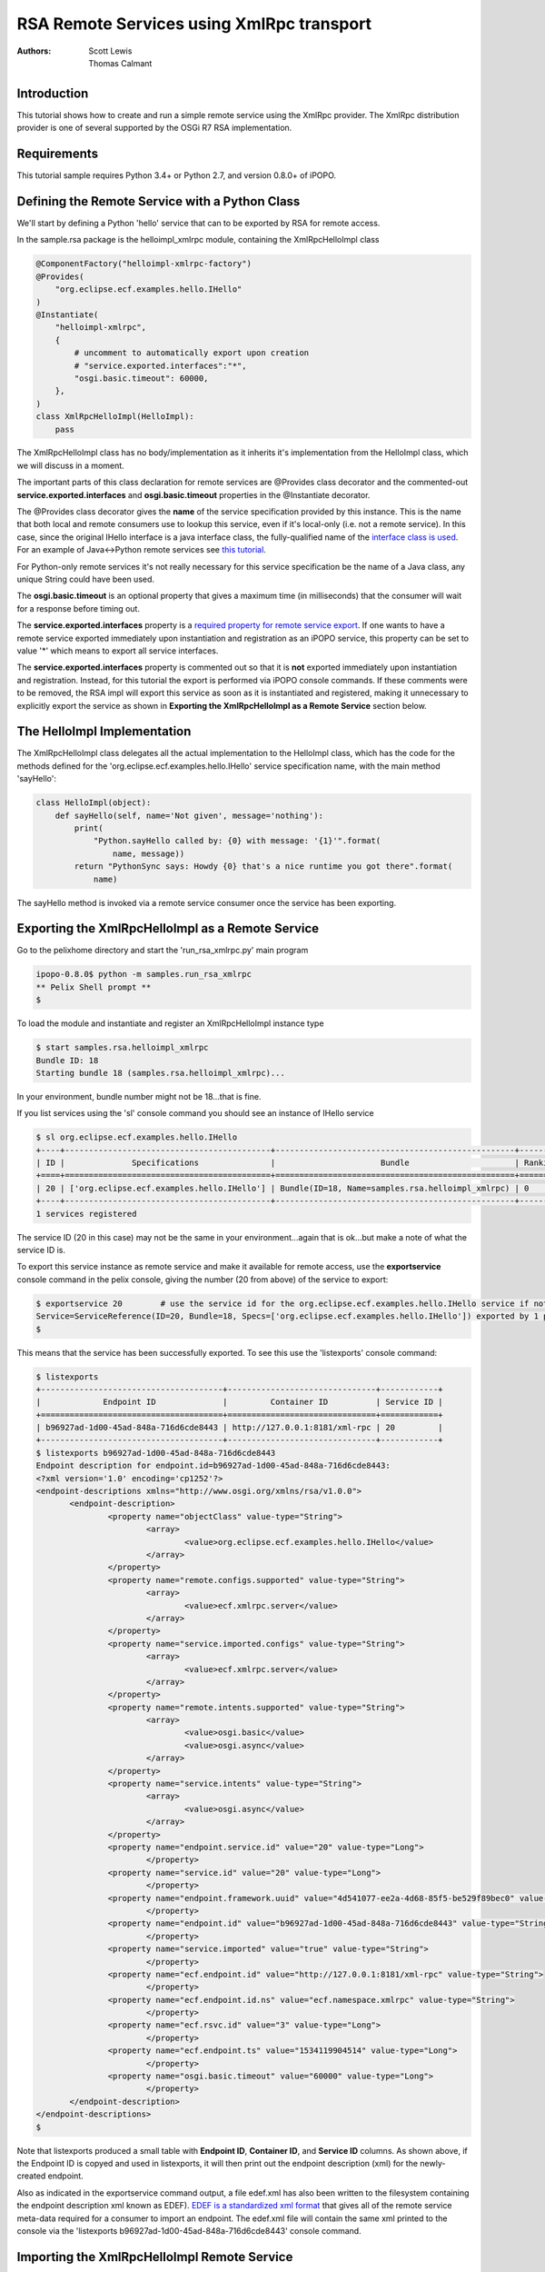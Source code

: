 .. RSA Remote Services using XmlRpc transport

.. _rsa_tutorial:

RSA Remote Services using XmlRpc transport
###############################################

:Authors: Scott Lewis, Thomas Calmant

Introduction
============
This tutorial shows how to create and run a simple remote service using the XmlRpc provider.  The XmlRpc distribution provider is one of several supported by the OSGi R7 RSA implementation.

Requirements
============
This tutorial sample requires Python 3.4+ or Python 2.7, and version 0.8.0+ of iPOPO.

Defining the Remote Service with a Python Class
===============================================

We'll start by defining a Python 'hello' service that can to be exported by RSA for remote access.

In the sample.rsa package is the helloimpl_xmlrpc module, containing the XmlRpcHelloImpl class

.. code-block:: python

   @ComponentFactory("helloimpl-xmlrpc-factory")
   @Provides(
       "org.eclipse.ecf.examples.hello.IHello"
   )     
   @Instantiate(
       "helloimpl-xmlrpc",
       {
           # uncomment to automatically export upon creation
           # "service.exported.interfaces":"*",
           "osgi.basic.timeout": 60000,
       },
   )
   class XmlRpcHelloImpl(HelloImpl):
       pass
    
The XmlRpcHelloImpl class has no body/implementation as it inherits it's implementation from the HelloImpl class, which we will discuss in a moment.

The important parts of this class declaration for remote services are @Provides class decorator and the commented-out **service.exported.interfaces** and **osgi.basic.timeout** properties in the @Instantiate decorator.

The @Provides class decorator gives the **name** of the service specification provided by this instance.   This is the name that both local and remote consumers use to lookup this service, even if it's local-only (i.e. not a remote service).  In this case, since the original IHello interface is a java interface class, the fully-qualified name of the `interface class is used <https://github.com/ECF/Py4j-RemoteServicesProvider/blob/master/examples/org.eclipse.ecf.examples.hello/src/org/eclipse/ecf/examples/hello/IHello.java>`_.   For an example of Java<->Python remote services see `this tutorial <https://github.com/tcalmant/ipopo/blob/rsa-integration/docs/tutorials/rsa_pythonjava.rst>`_.

For Python-only remote services it's not really necessary for this service specification be the name of a Java class, any unique String could have been used.

The **osgi.basic.timeout** is an optional property that gives a maximum time (in milliseconds) that the consumer will wait for a response before timing out.

The **service.exported.interfaces** property is a `required property for remote service export <https://osgi.org/specification/osgi.cmpn/7.0.0/service.remoteservices.html#i1710847>`_.   If one wants to have a remote service exported immediately upon instantiation and registration as an iPOPO service, this property can be set to value '*' which means to export all service interfaces.

The **service.exported.interfaces** property is commented out so that it is **not** exported immediately upon instantiation and registration.   Instead, for this tutorial the export is performed via iPOPO console commands.  If these comments were to be removed, the RSA impl will export this service as soon as it is instantiated and registered, making it unnecessary to explicitly export the service as shown in **Exporting the XmlRpcHelloImpl as a Remote Service** section below.

The HelloImpl Implementation
============================

The XmlRpcHelloImpl class delegates all the actual implementation to the HelloImpl class, which has the code for the methods defined for the 'org.eclipse.ecf.examples.hello.IHello' service specification name, with the main method 'sayHello':

.. code-block:: python

    class HelloImpl(object):
        def sayHello(self, name='Not given', message='nothing'):
            print(
                "Python.sayHello called by: {0} with message: '{1}'".format(
                    name, message))
            return "PythonSync says: Howdy {0} that's a nice runtime you got there".format(
                name)

The sayHello method is invoked via a remote service consumer once the service has been exporting.

Exporting the XmlRpcHelloImpl as a Remote Service
=================================================

Go to the pelixhome directory and start the 'run_rsa_xmlrpc.py' main program

.. code-block:: console

    ipopo-0.8.0$ python -m samples.run_rsa_xmlrpc
    ** Pelix Shell prompt **
    $ 
    
To load the module and instantiate and register an XmlRpcHelloImpl instance type

.. code-block:: console

    $ start samples.rsa.helloimpl_xmlrpc
    Bundle ID: 18
    Starting bundle 18 (samples.rsa.helloimpl_xmlrpc)...

In your environment, bundle number might not be 18...that is fine.

If you list services using the 'sl' console command you should see an instance of IHello service

.. code-block:: console

    $ sl org.eclipse.ecf.examples.hello.IHello
    +----+-------------------------------------------+--------------------------------------------------+---------+
    | ID |              Specifications               |                      Bundle                      | Ranking |
    +====+===========================================+==================================================+=========+
    | 20 | ['org.eclipse.ecf.examples.hello.IHello'] | Bundle(ID=18, Name=samples.rsa.helloimpl_xmlrpc) | 0       |
    +----+-------------------------------------------+--------------------------------------------------+---------+
    1 services registered
    
The service ID (20 in this case) may not be the same in your environment...again that is ok...but make a note of what the service ID is.

To export this service instance as remote service and make it available for remote access, use the **exportservice** console command in the pelix console, giving the number (20 from above) of the service to export:

.. code-block:: console

    $ exportservice 20        # use the service id for the org.eclipse.ecf.examples.hello.IHello service if not 20
    Service=ServiceReference(ID=20, Bundle=18, Specs=['org.eclipse.ecf.examples.hello.IHello']) exported by 1 providers. EDEF written to file=edef.xml
    $
    
This means that the service has been successfully exported.   To see this use the 'listexports' console command:

.. code-block:: console

    $ listexports
    +--------------------------------------+-------------------------------+------------+
    |             Endpoint ID              |         Container ID          | Service ID |
    +======================================+===============================+============+
    | b96927ad-1d00-45ad-848a-716d6cde8443 | http://127.0.0.1:8181/xml-rpc | 20         |
    +--------------------------------------+-------------------------------+------------+
    $ listexports b96927ad-1d00-45ad-848a-716d6cde8443
    Endpoint description for endpoint.id=b96927ad-1d00-45ad-848a-716d6cde8443:
    <?xml version='1.0' encoding='cp1252'?>
    <endpoint-descriptions xmlns="http://www.osgi.org/xmlns/rsa/v1.0.0">
           <endpoint-description>
                   <property name="objectClass" value-type="String">
                           <array>
                                   <value>org.eclipse.ecf.examples.hello.IHello</value>
                           </array>
                   </property>
                   <property name="remote.configs.supported" value-type="String">
                           <array>
                                   <value>ecf.xmlrpc.server</value>
                           </array>
                   </property>
                   <property name="service.imported.configs" value-type="String">
                           <array>
                                   <value>ecf.xmlrpc.server</value>
                           </array>
                   </property>
                   <property name="remote.intents.supported" value-type="String">
                           <array>
                                   <value>osgi.basic</value>
                                   <value>osgi.async</value>
                           </array>
                   </property>
                   <property name="service.intents" value-type="String">
                           <array>
                                   <value>osgi.async</value>
                           </array>
                   </property>
                   <property name="endpoint.service.id" value="20" value-type="Long">
                           </property>
                   <property name="service.id" value="20" value-type="Long">
                           </property>
                   <property name="endpoint.framework.uuid" value="4d541077-ee2a-4d68-85f5-be529f89bec0" value-type="String">
                           </property>
                   <property name="endpoint.id" value="b96927ad-1d00-45ad-848a-716d6cde8443" value-type="String">
                           </property>
                   <property name="service.imported" value="true" value-type="String">
                           </property>
                   <property name="ecf.endpoint.id" value="http://127.0.0.1:8181/xml-rpc" value-type="String">
                           </property>
                   <property name="ecf.endpoint.id.ns" value="ecf.namespace.xmlrpc" value-type="String">
                           </property>
                   <property name="ecf.rsvc.id" value="3" value-type="Long">
                           </property>
                   <property name="ecf.endpoint.ts" value="1534119904514" value-type="Long">
                           </property>
                   <property name="osgi.basic.timeout" value="60000" value-type="Long">
                           </property>
           </endpoint-description>
    </endpoint-descriptions>
    $
   
Note that listexports produced a small table with **Endpoint ID**, **Container ID**, and **Service ID** columns.   As shown above, if the Endpoint ID is copyed and used in listexports, it will then print out the endpoint description (xml) for the newly-created endpoint.

Also as indicated in the exportservice command output, a file edef.xml has also been written to the filesystem containing the endpoint description xml known as EDEF).  `EDEF is a standardized xml format <https://osgi.org/specification/osgi.cmpn/7.0.0/service.remoteserviceadmin.html#i1889341>`_ that gives all of the remote service meta-data required for a consumer to import an endpoint.   The edef.xml file will contain the same xml printed to the console via the 'listexports b96927ad-1d00-45ad-848a-716d6cde8443' console command.
   
Importing the XmlRpcHelloImpl Remote Service
============================================

For a consumer to use this remote service, another python process should be started using the same command:

.. code-block:: console

    ipopo-0.8.0$ python -m samples.run_rsa_xmlrpc
    ** Pelix Shell prompt **
    $ 
    
If you have started this second python process from the same location, all that's necessary to trigger the import of the remote service, and have a consumer sample start to call it's methods is to use the console **importservice** command:

.. code-block:: console

    $ importservice
    Imported 1 endpoints from EDEF file=edef.xml
    Python IHello service consumer received sync response: PythonSync says: Howdy PythonSync that's a nice runtime you got there
    done with sayHelloAsync method
    done with sayHelloPromise method
    Proxy service=ServiceReference(ID=21, Bundle=7, Specs=['org.eclipse.ecf.examples.hello.IHello']) imported. rsid=http://127.0.0.1:8181/xml-rpc:3
    $ async response: PythonAsync says: Howdy PythonAsync that's a nice runtime you got there
    promise response: PythonPromise says: Howdy PythonPromise that's a nice runtime you got there

This indicates that the remote service was imported, and the methods on the remote service were called by the consumer.

Here is the code for the consumer (also in samples/rsa/helloconsumer_xmlrpc.py)

.. code-block:: python

    from pelix.ipopo.decorators import ComponentFactory, Instantiate, Requires, Validate

    from concurrent.futures import ThreadPoolExecutor

    @ComponentFactory("remote-hello-consumer-factory")
    # The '(service.imported=*)' filter only allows remote services to be injected
    @Requires("_helloservice", "org.eclipse.ecf.examples.hello.IHello",
              False, False, "(service.imported=*)", False)
    @Instantiate("remote-hello-consumer")
    class RemoteHelloConsumer(object):

        def __init__(self):
            self._helloservice = None
            self._name = 'Python'
            self._msg = 'Hello Java'
            self._executor = ThreadPoolExecutor()

        @Validate
        def _validate(self, bundle_context):
            # call it!
            resp = self._helloservice.sayHello(self._name + 'Sync', self._msg)
            print(
                "{0} IHello service consumer received sync response: {1}".format(
                    self._name,
                    resp))
            # call sayHelloAsync which returns Future and we add lambda to print
            # the result when done
            self._executor.submit(
                self._helloservice.sayHelloAsync,
                self._name + 'Async',
                self._msg).add_done_callback(
                lambda f: print(
                    'async response: {0}'.format(
                        f.result())))
            print("done with sayHelloAsync method")
            # call sayHelloAsync which returns Future and we add lambda to print
            # the result when done
            self._executor.submit(
                self._helloservice.sayHelloPromise,
                self._name + 'Promise',
                self._msg).add_done_callback(
                lambda f: print(
                    'promise response: {0}'.format(
                        f.result())))
            print("done with sayHelloPromise method")

For having this remote service injected, the important part of things is the @Requires decorator

.. code-block:: python

    @Requires("_helloservice", "org.eclipse.ecf.examples.hello.IHello",
              False, False, "(service.imported=*)", False)

This gives the specification name required **org.eclipse.ecf.examples.hello.IHello**, and it also gives an OSGi filter

.. code-block:: python

    "(service.imported=*)"
    
As per the `Remote Service spec <https://osgi.org/specification/osgi.cmpn/7.0.0/service.remoteservices.html#i1710847>`_ this requires that the IHello service is a remote service, as all  proxies must have the **service.imported** property set, indicating that it was imported.

When **importservice** is executed the RSA implementation does the following: 

 #. Reads the edef.xml from filesystem (i.e. 'discovers the service')
 #. Create a local proxy for the remote service using the edef.xml
 #. The proxy is injected by iPOPO into the RemoteHelloConsumer._helloservice member
 #. The _activated method is called by iPOPO, which uses the self._helloservice proxy to send the method calls to the remote service, using http and xmlrpc to serialize the sayHello method arguments, send the request via http, get the return value back, and print the return value to the consumer's console.

Note that with Export, rather than using the console's **exportservice** command, it may be invoked programmatically, or automatically by the topology manager (for example upon service registration).   For Import, the **importservice** command may also be invoked automatically, or via remote service discovery (e.g. etcd, zookeeper, zeroconf, custom, etc).   The use of the console commands in this example was to demonstrate the dynamics and flexibility provided by the OSGi R7-compliant RSA implementation.

Exporting Automatically upon Service Registration
=================================================

To export automatically upon service registration, all that need be done is to un-comment the setting the **service.exported.interfaces** property in the @Instantiate decorator:

.. code-block:: python

    @ComponentFactory("helloimpl-xmlrpc-factory")
    @Provides(
       "org.eclipse.ecf.examples.hello.IHello"
    ) 
    @Instantiate(
       "helloimpl-xmlrpc",
       {
           "service.exported.interfaces": "*",
           "osgi.basic.timeout": 60000,
       },
    )
    class XmlRpcHelloImpl(HelloImpl):
       pass

Unlike in the example above, when this service is instantiated and registered, it will also be automatically exported, making unnecessary to use the exportservice command.

You can now go back to see other :ref:`Tutorials` or take a look at the
:ref:`refcards`.

